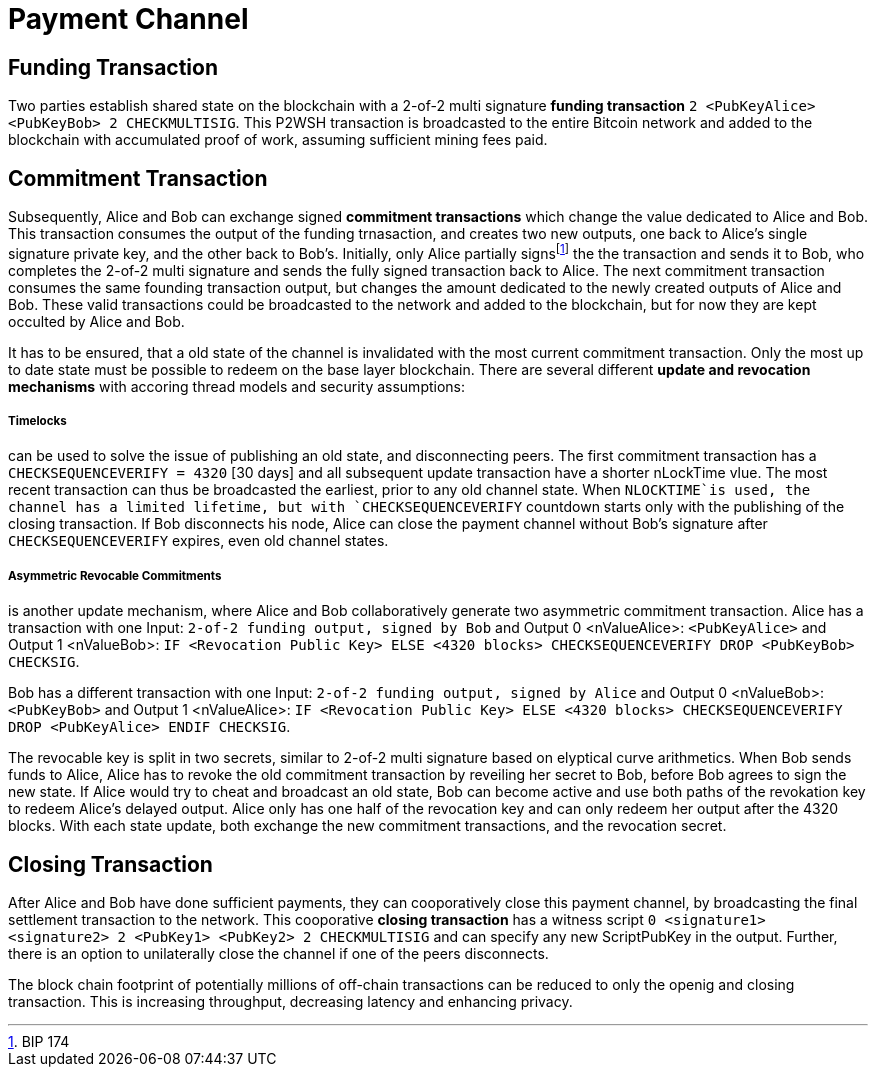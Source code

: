 Payment Channel
===============

Funding Transaction
-------------------

Two parties establish shared state on the blockchain with a 2-of-2 multi signature **funding transaction** `2 <PubKeyAlice> <PubKeyBob> 2 CHECKMULTISIG`. This P2WSH transaction is broadcasted to the entire Bitcoin network and added to the blockchain with accumulated proof of work, assuming sufficient mining fees paid. 

Commitment Transaction
----------------------

Subsequently, Alice and Bob can exchange signed **commitment transactions** which change the value dedicated to Alice and Bob. This transaction consumes the output of the funding trnasaction, and creates two new outputs, one back to Alice's single signature private key, and the other back to Bob's. Initially, only Alice partially signsfootnote:[BIP 174] the the transaction and sends it to Bob, who completes the 2-of-2 multi signature and sends the fully signed transaction back to Alice. The next commitment transaction consumes the same founding transaction output, but changes the amount dedicated to the newly created outputs of Alice and Bob. These valid transactions could be broadcasted to the network and added to the blockchain, but for now they are kept occulted by Alice and Bob.

It has to be ensured, that a old state of the channel is invalidated with the most current commitment transaction. Only the most up to date state must be possible to redeem on the base layer blockchain. There are several different **update and revocation mechanisms** with accoring thread models and security assumptions:

Timelocks 
+++++++++

can be used to solve the issue of publishing an old state, and disconnecting peers. The first commitment transaction has a `CHECKSEQUENCEVERIFY = 4320` [30 days] and all subsequent update transaction have a shorter nLockTime vlue. The most recent transaction can thus be broadcasted the earliest, prior to any old channel state. When `NLOCKTIME`is used, the channel has a limited lifetime, but with `CHECKSEQUENCEVERIFY` countdown starts only with the publishing of the closing transaction. If Bob disconnects his node, Alice can close the payment channel without Bob's signature after `CHECKSEQUENCEVERIFY` expires, even old channel states.

Asymmetric Revocable Commitments 
++++++++++++++++++++++++++++++++

is another update mechanism, where Alice and Bob collaboratively generate two asymmetric commitment transaction. Alice has a transaction with one Input: `2-of-2 funding output, signed by Bob` and Output 0 <nValueAlice>: `<PubKeyAlice>` and Output 1 <nValueBob>: `IF <Revocation Public Key> ELSE <4320 blocks> CHECKSEQUENCEVERIFY DROP <PubKeyBob> CHECKSIG`. 

Bob has a different transaction with one Input: `2-of-2 funding output, signed by Alice` and Output 0 <nValueBob>: `<PubKeyBob>` and Output 1 <nValueAlice>: `IF <Revocation Public Key> ELSE <4320 blocks> CHECKSEQUENCEVERIFY DROP <PubKeyAlice> ENDIF CHECKSIG`.

The revocable key is split in two secrets, similar to 2-of-2 multi signature based on elyptical curve arithmetics. When Bob sends funds to Alice, Alice has to revoke the old commitment transaction by reveiling her secret to Bob, before Bob agrees to sign the new state. If Alice would try to cheat and broadcast an old state, Bob can become active and use both paths of the revokation key to redeem Alice's delayed output. Alice only has one half of the revocation key and can only redeem her output after the 4320 blocks. With each state update, both exchange the new commitment transactions, and the revocation secret. 

Closing Transaction
--------------------

After Alice and Bob have done sufficient payments, they can cooporatively close this payment channel, by broadcasting the final settlement transaction to the network. This cooporative **closing transaction** has a witness script `0 <signature1> <signature2> 2 <PubKey1> <PubKey2> 2 CHECKMULTISIG` and can specify any new ScriptPubKey in the output. Further, there is an option to unilaterally close the channel if one of the peers disconnects.

The block chain footprint of potentially millions of off-chain transactions can be reduced to only the openig and closing transaction. This is increasing throughput, decreasing latency and enhancing privacy.